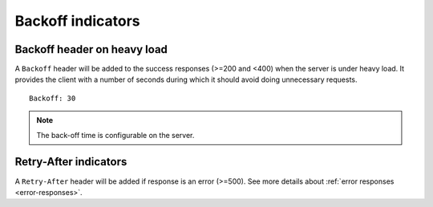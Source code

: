 ##################
Backoff indicators
##################

.. _backoff-indicators:

Backoff header on heavy load
============================


A ``Backoff`` header will be added to the success responses (>=200 and
<400) when the server is under heavy load. It provides the client with
a number of seconds during which it should avoid doing unnecessary
requests.

::

    Backoff: 30

.. note::

    The back-off time is configurable on the server.


Retry-After indicators
======================

A ``Retry-After`` header will be added if response is an error (>=500).
See more details about :ref:`error responses <error-responses>`.
